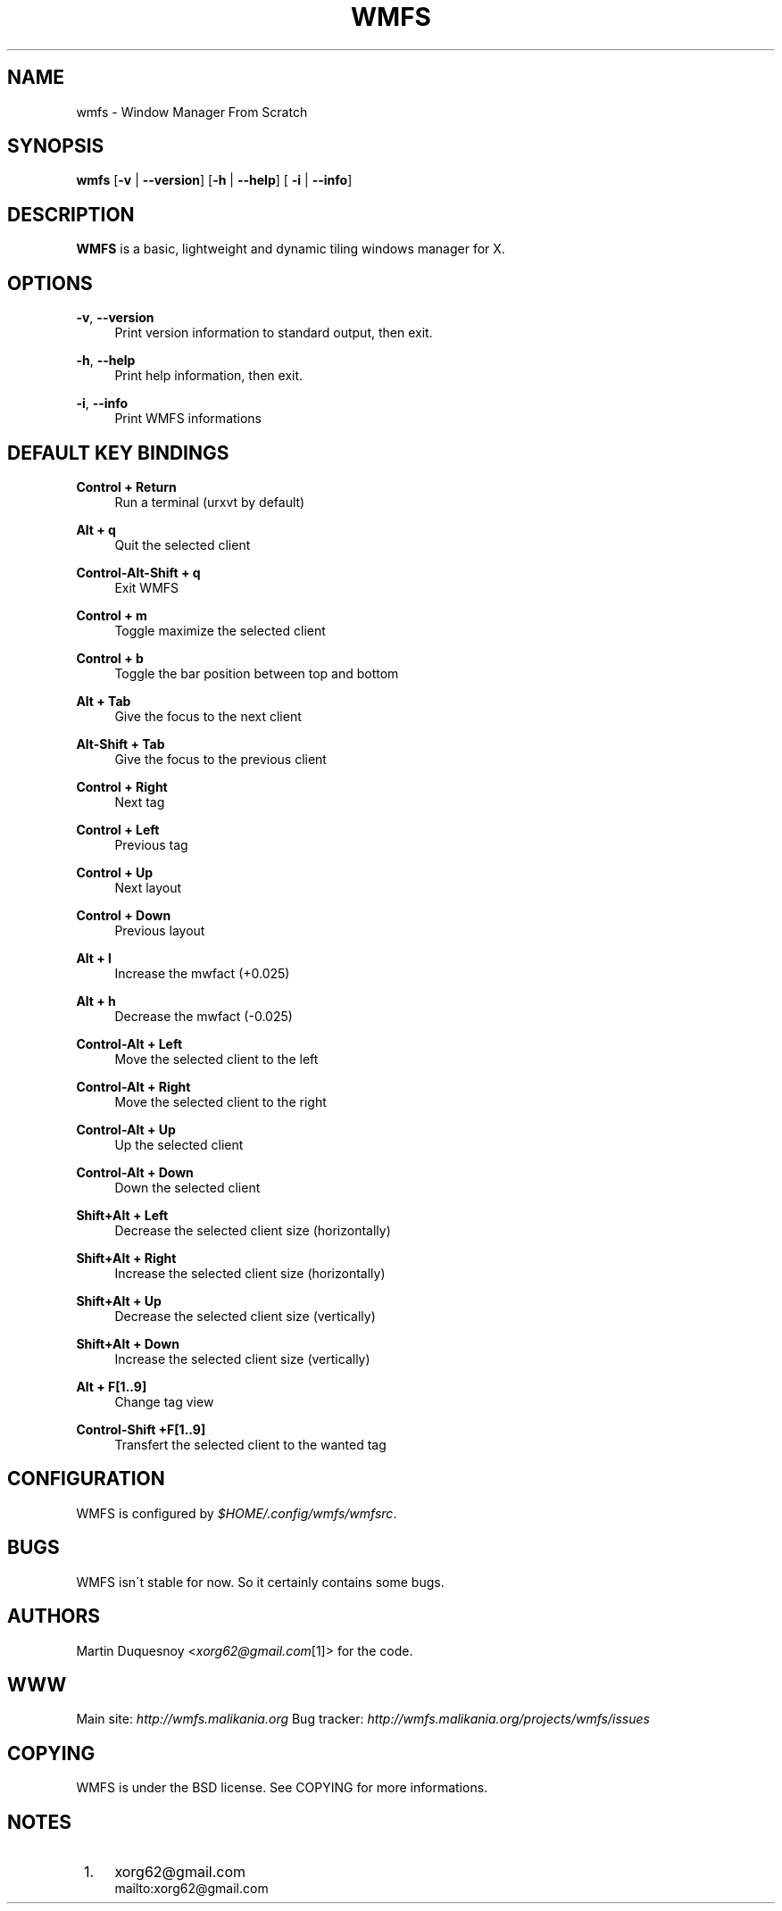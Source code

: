 .\"     Title: wmfs
.\"    Author: 
.\" Generator: DocBook XSL Stylesheets v1.73.2 <http://docbook.sf.net/>
.\"      Date: 04/22/2009
.\"    Manual: manual of wmfs
.\"    Source: wmfs 0.1rc4 (On The Run)
.\"
.TH "WMFS" "1" "04/22/2009" "wmfs 0\&.1rc4 (On The Run)" "manual of wmfs"
.\" disable hyphenation
.nh
.\" disable justification (adjust text to left margin only)
.ad l
.SH "NAME"
wmfs \- Window Manager From Scratch
.SH "SYNOPSIS"
\fBwmfs\fR [\fB\-v\fR | \fB\-\-version\fR] [\fB\-h\fR | \fB\-\-help\fR] [ \fB\-i\fR | \fB\-\-info\fR]
.sp
.SH "DESCRIPTION"
\fBWMFS\fR is a basic, lightweight and dynamic tiling windows manager for X\&.
.sp
.SH "OPTIONS"
.PP
\fB\-v\fR, \fB\-\-version\fR
.RS 4
Print version information to standard output, then exit\&.
.RE
.PP
\fB\-h\fR, \fB\-\-help\fR
.RS 4
Print help information, then exit\&.
.RE
.PP
\fB\-i\fR, \fB\-\-info\fR
.RS 4
Print WMFS informations
.RE
.SH "DEFAULT KEY BINDINGS"
.PP
\fBControl + Return\fR
.RS 4
Run a terminal (urxvt by default)
.RE
.PP
\fBAlt + q\fR
.RS 4
Quit the selected client
.RE
.PP
\fBControl\-Alt\-Shift + q\fR
.RS 4
Exit WMFS
.RE
.PP
\fBControl + m \fR
.RS 4
Toggle maximize the selected client
.RE
.PP
\fBControl + b \fR
.RS 4
Toggle the bar position between top and bottom
.RE
.PP
\fBAlt + Tab\fR
.RS 4
Give the focus to the next client
.RE
.PP
\fBAlt\-Shift + Tab\fR
.RS 4
Give the focus to the previous client
.RE
.PP
\fBControl + Right\fR
.RS 4
Next tag
.RE
.PP
\fBControl + Left\fR
.RS 4
Previous tag
.RE
.PP
\fBControl + Up\fR
.RS 4
Next layout
.RE
.PP
\fBControl + Down\fR
.RS 4
Previous layout
.RE
.PP
\fBAlt + l\fR
.RS 4
Increase the mwfact (+0\&.025)
.RE
.PP
\fBAlt + h\fR
.RS 4
Decrease the mwfact (\-0\&.025)
.RE
.PP
\fBControl\-Alt + Left\fR
.RS 4
Move the selected client to the left
.RE
.PP
\fBControl\-Alt + Right\fR
.RS 4
Move the selected client to the right
.RE
.PP
\fBControl\-Alt + Up\fR
.RS 4
Up the selected client
.RE
.PP
\fBControl\-Alt + Down\fR
.RS 4
Down the selected client
.RE
.PP
\fBShift+Alt + Left\fR
.RS 4
Decrease the selected client size (horizontally)
.RE
.PP
\fBShift+Alt + Right\fR
.RS 4
Increase the selected client size (horizontally)
.RE
.PP
\fBShift+Alt + Up\fR
.RS 4
Decrease the selected client size (vertically)
.RE
.PP
\fBShift+Alt + Down\fR
.RS 4
Increase the selected client size (vertically)
.RE
.PP
\fBAlt + F[1\&.\&.9]\fR
.RS 4
Change tag view
.RE
.PP
\fBControl\-Shift +F[1\&.\&.9]\fR
.RS 4
Transfert the selected client to the wanted tag
.RE
.SH "CONFIGURATION"
WMFS is configured by \fI$HOME/\&.config/wmfs/wmfsrc\fR\&.
.sp
.SH "BUGS"
WMFS isn\'t stable for now\&. So it certainly contains some bugs\&.
.sp
.SH "AUTHORS"
Martin Duquesnoy <\fIxorg62@gmail\&.com\fR\&[1]> for the code\&.
.sp
.SH "WWW"
Main site: \fIhttp://wmfs\&.malikania\&.org\fR Bug tracker: \fIhttp://wmfs\&.malikania\&.org/projects/wmfs/issues\fR
.sp
.SH "COPYING"
WMFS is under the BSD license\&. See COPYING for more informations\&.
.sp
.SH "NOTES"
.IP " 1." 4
xorg62@gmail.com
.RS 4
\%mailto:xorg62@gmail.com
.RE
